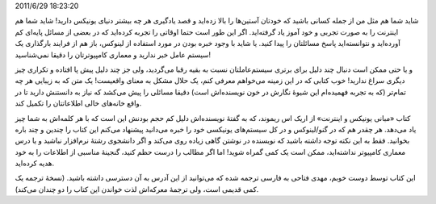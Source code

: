 .. title: فرصتی برای تکمیل یاد گرفته‌هایتان از یونیکس و اینترنت .. date:
2011/6/29 18:23:20

.. raw:: html

   <html>

.. raw:: html

   <body>

.. raw:: html

   <p>

شاید شما هم مثل من از جمله کسانی باشید که خودتان آستین‌ها را بالا
زده‌اید و قصد یادگیری هر چه بیشتر دنیای یونیکس دارید‌! شاید شما هم
اینترنت را به صورت تجربی و خود آموز یاد گرفته‌اید‌. اگر این طور است حتما
اوقاتی را تجربه کرده‌اید که در بعضی از مسائل پایه‌ای کم آورده‌اید و
نتوانسته‌اید پاسخ مسائلتان را پیدا کنید‌. یا شاید با وجود خبره بودن در
مورد استفاده از لینوکس‌، باز هم از فرایند بارگذاری یک سیستم عامل خبر
ندارید و معماری کامپیوترتان را دقیقا نمی‌شناسید‌!

و یا حتی ممکن است دنبال چند دلیل برای برتری سیستم‌عاملتان نسبت به بقیه
رقبا می‌گردید‌، ولی جز چند دلیل پیش پا افتاده و تکراری چیز دیگری سراغ
ندارید‌! خوب کتابی که در این زمینه می‌خواهم معرفی کنم‌، یک حلال مشکل به
معنای واقعیست‌! یک متن که به زیبایی هر چه تمام‌تر (‌که به تجربه
فهمیده‌ام این شیوهٔ نگارش در خون نویسنده‌اش است‌) دقیقا مسائلی را پیش
می‌کشد که نیاز به دانستنش دارید تا در واقع خانه‌های خالی اطلاعاتتان را
تکمیل کند‌.

کتاب «‌مبانی یونیکس و اینترنت‌» از اریک اس ریموند‌، که به گفتهٔ
نویسنده‌اش دلیل کم حجم بودنش این است که با هر کلمه‌اش به شما چیز یاد
می‌دهد‌. هر چقدر هم که در گنو‌/لینوکس و در کل سیستم‌های یونیکسی خود را
خبره می‌دانید پیشنهاد می‌کنم این کتاب را چندین و چند باره بخوانید‌. فقط
به این نکته توجه داشته باشید که نویسنده در نوشتن گاهی زیاده روی می‌کند و
اگر دانشجوی رشتهٔ نرم‌افزار نباشید و یا درس معماری کامپیو‌تر
نداشته‌اید‌، ممکن است یک کمی گمراه شوید‌! اما اگر مطالب را درست حظم
کنید‌، گنجینهٔ مناسبی از اطلاعات را به خود هدیه کرده‌اید‌.

این کتاب توسط دوست خوبم‌، مهدی فتاحی به فارسی ترجمه شده که می‌توانید از
این آدرس به آن دسترسی داشته باشید‌. (‌نسخهٔ ترجمه یک کمی قدیمی است‌، ولی
ترجمهٔ معرکه‌اش لذت خواندن این کتاب را دو چندان می‌کند‌).

.. raw:: html

   </p>

.. raw:: html

   </body>

.. raw:: html

   </html>
